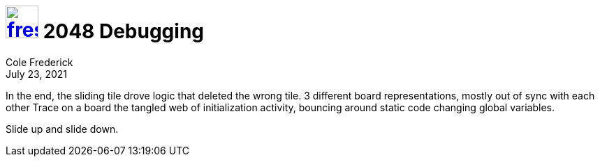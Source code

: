 = image:logo/shield.svg[fress,47,link="./"] 2048 Debugging
Cole Frederick
:revdate: July 23, 2021

In the end, the sliding tile drove logic that deleted the wrong tile.
3 different board representations, mostly out of sync with each other
Trace on a board the tangled web of initialization activity,
bouncing around static code changing global variables.

Slide up and slide down.

